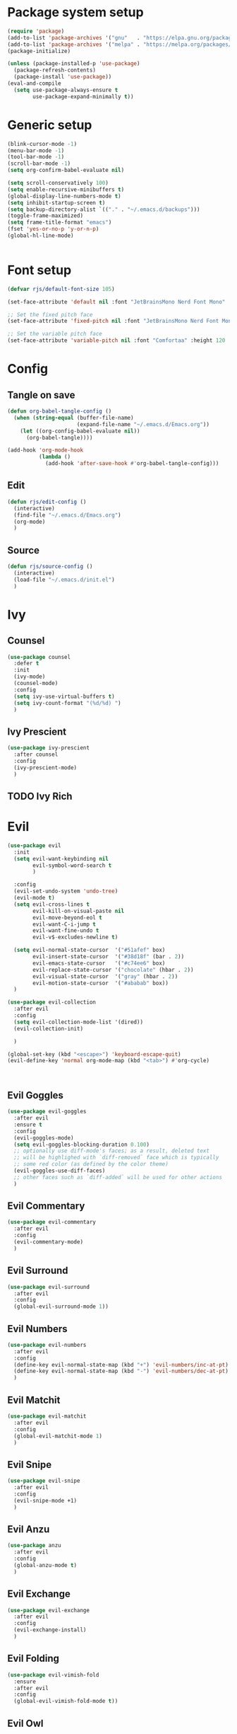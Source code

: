 #+PROPERTY: header-args:emacs-lisp :results silent :tangle ./init.el

* Package system setup

#+BEGIN_SRC emacs-lisp 
  (require 'package)
  (add-to-list 'package-archives '("gnu"   . "https://elpa.gnu.org/packages/"))
  (add-to-list 'package-archives '("melpa" . "https://melpa.org/packages/"))
  (package-initialize)

  (unless (package-installed-p 'use-package)
    (package-refresh-contents)
    (package-install 'use-package))
  (eval-and-compile
    (setq use-package-always-ensure t
          use-package-expand-minimally t))
#+END_SRC

* Generic setup

#+BEGIN_SRC emacs-lisp 
  (blink-cursor-mode -1)
  (menu-bar-mode -1)
  (tool-bar-mode -1)
  (scroll-bar-mode -1)
  (setq org-confirm-babel-evaluate nil)

  (setq scroll-conservatively 100)
  (setq enable-recursive-minibuffers t)
  (global-display-line-numbers-mode t)
  (setq inhibit-startup-screen t)
  (setq backup-directory-alist `(("." . "~/.emacs.d/backups")))
  (toggle-frame-maximized)
  (setq frame-title-format "emacs")
  (fset 'yes-or-no-p 'y-or-n-p)
  (global-hl-line-mode)


#+END_SRC

* Font setup

#+begin_src emacs-lisp 
  (defvar rjs/default-font-size 105)

  (set-face-attribute 'default nil :font "JetBrainsMono Nerd Font Mono" :height rjs/default-font-size)

  ;; Set the fixed pitch face
  (set-face-attribute 'fixed-pitch nil :font "JetBrainsMono Nerd Font Mono" :height 105)

  ;; Set the variable pitch face
  (set-face-attribute 'variable-pitch nil :font "Comfortaa" :height 120 :weight 'regular)
#+end_src

* Config
** Tangle on save

#+BEGIN_SRC emacs-lisp 
  (defun org-babel-tangle-config ()
    (when (string-equal (buffer-file-name)
                        (expand-file-name "~/.emacs.d/Emacs.org"))
      (let ((org-config-babel-evaluate nil))
        (org-babel-tangle))))

  (add-hook 'org-mode-hook
            (lambda ()
              (add-hook 'after-save-hook #'org-babel-tangle-config)))
#+END_SRC

** Edit

#+BEGIN_SRC emacs-lisp
  (defun rjs/edit-config ()
    (interactive)
    (find-file "~/.emacs.d/Emacs.org")
    (org-mode)
    )
#+END_SRC

** Source

#+BEGIN_SRC emacs-lisp
  (defun rjs/source-config ()
    (interactive)
    (load-file "~/.emacs.d/init.el")
    )
#+END_SRC

* Ivy
** Counsel

#+BEGIN_SRC emacs-lisp
  (use-package counsel
    :defer t
    :init
    (ivy-mode)
    (counsel-mode)
    :config
    (setq ivy-use-virtual-buffers t)
    (setq ivy-count-format "(%d/%d) ")
    )
#+END_SRC

** Ivy Prescient

#+BEGIN_SRC emacs-lisp
  (use-package ivy-prescient
    :after counsel
    :config
    (ivy-prescient-mode)
    )
#+END_SRC

** TODO Ivy Rich
* Evil

#+BEGIN_SRC emacs-lisp 
  (use-package evil
    :init
    (setq evil-want-keybinding nil
          evil-symbol-word-search t
          )

    :config
    (evil-set-undo-system 'undo-tree)
    (evil-mode t)
    (setq evil-cross-lines t
          evil-kill-on-visual-paste nil
          evil-move-beyond-eol t
          evil-want-C-i-jump t
          evil-want-fine-undo t
          evil-v$-excludes-newline t)

    (setq evil-normal-state-cursor  '("#51afef" box)
          evil-insert-state-cursor  '("#38d18f" (bar . 2))
          evil-emacs-state-cursor   '("#c74ee6" box)
          evil-replace-state-cursor '("chocolate" (hbar . 2))
          evil-visual-state-cursor  '("gray" (hbar . 2))
          evil-motion-state-cursor  '("#ababab" box))
    )

  (use-package evil-collection
    :after evil
    :config
    (setq evil-collection-mode-list '(dired))
    (evil-collection-init)

    )

  (global-set-key (kbd "<escape>") 'keyboard-escape-quit)
  (evil-define-key 'normal org-mode-map (kbd "<tab>") #'org-cycle)



    #+END_SRC

** Evil Goggles

#+BEGIN_SRC emacs-lisp
  (use-package evil-goggles
    :after evil
    :ensure t
    :config
    (evil-goggles-mode)
    (setq evil-goggles-blocking-duration 0.100)
    ;; optionally use diff-mode's faces; as a result, deleted text
    ;; will be highlighed with `diff-removed` face which is typically
    ;; some red color (as defined by the color theme)
    (evil-goggles-use-diff-faces)
    ;; other faces such as `diff-added` will be used for other actions
    )
#+END_SRC

** Evil Commentary

#+BEGIN_SRC emacs-lisp
  (use-package evil-commentary
    :after evil
    :config
    (evil-commentary-mode)
    )
#+END_SRC

** Evil Surround

#+BEGIN_SRC emacs-lisp
  (use-package evil-surround
    :after evil
    :config
    (global-evil-surround-mode 1))
#+END_SRC

** Evil Numbers

#+BEGIN_SRC emacs-lisp
  (use-package evil-numbers
    :after evil
    :config
    (define-key evil-normal-state-map (kbd "+") 'evil-numbers/inc-at-pt)
    (define-key evil-normal-state-map (kbd "-") 'evil-numbers/dec-at-pt)
    )
#+END_SRC

** Evil Matchit

#+BEGIN_SRC emacs-lisp
  (use-package evil-matchit
    :after evil
    :config
    (global-evil-matchit-mode 1)
    )
#+END_SRC

** Evil Snipe

#+BEGIN_SRC emacs-lisp
  (use-package evil-snipe
    :after evil
    :config
    (evil-snipe-mode +1)
    )
#+END_SRC

** Evil Anzu

#+begin_src emacs-lisp
  (use-package anzu
    :after evil
    :config
    (global-anzu-mode t)
    )
#+end_src

** Evil Exchange

#+begin_src emacs-lisp
  (use-package evil-exchange
    :after evil
    :config
    (evil-exchange-install)
    )
#+end_src

** Evil Folding

#+begin_src emacs-lisp
  (use-package evil-vimish-fold
    :ensure
    :after evil
    :config
    (global-evil-vimish-fold-mode t))
#+end_src

** Evil Owl

#+BEGIN_SRC emacs-lisp
  (use-package evil-owl
    :after evil
    :config
    (setq evil-owl-max-string-length 500)
    (add-to-list 'display-buffer-alist
                 '("*evil-owl*"
                   (display-buffer-in-side-window)
                   (side . bottom)
                   (window-height . 0.3)))
    (evil-owl-mode))
#+END_SRC

* Doom
** Modeline

#+BEGIN_SRC emacs-lisp 
  (use-package doom-modeline
    :init (doom-modeline-mode 1)
    :config
    (setq doom-modeline-hud t)
    (setq doom-modeline-checker-simple-format nil)
    (setq doom-modeline-buffer-state-icon nil)
    (setq doom-modeline-buffer-encoding nil)
    (display-battery-mode +1)
    (setq display-time-format "%a %d %b ╱ %T") ;; E.g.,:  Fri Mar 04 ╱ 03:42:08 pm
    (setq display-time-interval 1) ;; Please update the time every second.
    (display-time-mode)
    (setq display-time-default-load-average nil)
    (setq display-time-load-average nil)
    )
#+END_SRC

** Themes

#+BEGIN_SRC emacs-lisp

  (use-package doom-themes
    :config
    (load-theme 'doom-one t)
    )

#+END_SRC

* Org

#+BEGIN_SRC emacs-lisp 
  (defun rjs/insert-src-block ()
    (interactive)
    (insert "#+BEGIN_SRC emacs-lisp\n#+END_SRC")
    (forward-line -1)
    (end-of-line)
    (newline)
    )
#+END_SRC

** Org config

#+BEGIN_SRC emacs-lisp
  (setq org-hide-emphasis-markers t)

  (defun rjs/org-font-setup ()
    ;; Replace list hyphen with dot
    (font-lock-add-keywords 'org-mode
                            '(("^ *\\([-]\\) "
                               (0 (prog1 () (compose-region (match-beginning 1) (match-end 1) "•"))))))


    (dolist (face '((org-level-1 . 1.2)
                    (org-level-2 . 1.1)
                    (org-level-3 . 1.05)
                    (org-level-4 . 1.1)
                    (org-level-5 . 1.1)
                    (org-level-6 . 1.1)
                    (org-level-7 . 1.1)
                    (org-level-8 . 1.1)))
      (set-face-attribute (car face) nil :font "Comfortaa" :weight 'regular :height (cdr face)))

    ;; Ensure that anything that should be fixed-pitch in Org files appears that way
    (set-face-attribute 'org-block nil :foreground nil :inherit 'fixed-pitch)
    (set-face-attribute 'org-code nil   :inherit '(shadow fixed-pitch))
    (set-face-attribute 'org-table nil   :inherit '(shadow fixed-pitch))
    (set-face-attribute 'org-verbatim nil :inherit '(shadow fixed-pitch))
    (set-face-attribute 'org-special-keyword nil :inherit '(font-lock-comment-face fixed-pitch))
    (set-face-attribute 'org-meta-line nil :inherit '(font-lock-comment-face fixed-pitch))
    (set-face-attribute 'org-checkbox nil :inherit 'fixed-pitch))
  (defun rjs/org-mode-setup ()
    (org-indent-mode)
    (message "org setup")
    (setq org-startup-folded t)
    (setq org-ellipsis " ▾")
    (variable-pitch-mode 1)
    (auto-fill-mode 0)
    (visual-line-mode 1)
    (display-line-numbers-mode -1)
    )

  (use-package org
    :defer t
    :hook (org-mode . rjs/org-mode-setup)
    :commands (org-capture org-agenda)
    :config
    (rjs/org-font-setup)
    )

  (defun rjs/org-mode-visual-fill ()
    (setq visual-fill-column-width 100
          visual-fill-column-center-text t)
    (visual-fill-column-mode 1))

  (use-package visual-fill-column
    :after org
    :hook (org-mode . rjs/org-mode-visual-fill))
#+END_SRC
  
** Org agenda
#+BEGIN_SRC emacs-lisp
  (setq calendar-week-start-day 1)
  (setq org-agenda-files '("~/Dropbox/notes" "~/.emacs.d"))
  (setq org-directory "~/Dropbox/notes")
  (setq org-log-done t)
  (setq org-default-notes-file (concat org-directory "/notes.org"))
  (setq org-capture-templates
        '(
          ("t" "Todo" entry (file+headline "~/Dropbox/notes/notes.org" "Tasks")
           "* TODO %?\n  %i\n  %a")
          ("p" "Project" entry (file+headline "~/Dropbox/notes/project.org" "Project Tasks")
           "* TODO %?\n  %i\n  %a")
          ))
  (setq org-reverse-note-order nil)
  ;; Add a note whenever a task's deadline or scheduled date is changed.
  (setq org-log-redeadline 'time)
  (setq org-log-reschedule 'time)
  (setq org-todo-keywords
        '((sequence "TODO" "WAIT" "|" "DONE" "CANCELLED")))
  ;; Scheduled items marked as complete will not show up in your agenda view.
  (setq org-agenda-skip-scheduled-if-done t)
  (setq org-agenda-skip-deadline-if-done  t)
  (setq org-agenda-start-on-weekday nil)
  (setq org-columns-default-format   "%60ITEM(Task) %6Effort(Estim){:} %3PRIORITY %TAGS")
  ;; Start each agenda item with ‘○’, then show me it's %timestamp and how many
  ;; times it's been re-%scheduled.
  (setq org-agenda-prefix-format " ○ %t%s%c ")
  (setq org-lowest-priority ?C) ;; Now org-speed-eky ‘,’ gives 3 options
  (setq org-priority-faces
        '((?A :foreground "red"            :weight bold) ;; :background "LightCyan1"
          (?B :foreground "orange"         :weight bold)
          (?C :foreground "green"          :weight bold)))
  ;; See all colours with: M-x list-colors-display
#+END_SRC

***** Pretty Priorities
#+BEGIN_SRC emacs-lisp
  (use-package org-fancy-priorities
    :after org
    :diminish org-fancy-priorities-mode
    :hook   (org-mode . org-fancy-priorities-mode)
    :custom (org-fancy-priorities-list '("HIGH" "MID" "LOW")) ;; "OPTIONAL"
    ;; Let's use the “Eisenhower map of priority”…
    ;; :custom (org-fancy-priorities-list '("Urgent and Important"     ;; Do now!
    ;;                                      "Not Urgent But Important" ;; Do schedule this.
    ;;                                      "Urgent But Not Important" ;; Delegate?
    ;;                                      "Not Urgent and Not Important")) ;; Don't do / Optional
    )
#+END_SRC

** Org evil

#+BEGIN_SRC emacs-lisp
  (use-package evil-org
    :ensure t
    :after org
    :hook (org-mode . (lambda () evil-org-mode))
    :config
    (require 'evil-org-agenda)
    (evil-org-agenda-set-keys))
#+END_SRC

** Org journal

#+BEGIN_SRC emacs-lisp
  (use-package org-journal
    :after org
    :config
    (setq org-journal-dir "~/Dropbox/journal")
    (setq org-journal-file-type "monthly")
    )
#+END_SRC

** Org sticky header

#+BEGIN_SRC emacs-lisp
  (use-package org-sticky-header
    :disabled
    :hook (org-mode . org-sticky-header-mode)
    :config
    (setq-default
     org-sticky-header-full-path 'full
     ;; Child and parent headings are seperated by a /.
     org-sticky-header-outline-path-separator " / "))
#+END_SRC

** Org prettify symbols

#+BEGIN_SRC emacs-lisp
  ;; from https://www.reddit.com/r/emacs/comments/d54ogp/emacs_doom_e17_org_mode_checkboxes/
  (add-hook 'org-mode-hook
            ;; TODO: Use add-to-list instead of "push", to avoid duplicates
            (lambda () "Beautify Org Checkbox Symbol"
              ;; These are nice unicode characters for checkboxes: ☐ ☑ ☒
              (push '("TODO" . "☐") prettify-symbols-alist)
              (push '("WAIT" . "⏹" ) prettify-symbols-alist)
              (push '("DONE" . "☑" ) prettify-symbols-alist)
              (push '("CANCELLED" . "☒" ) prettify-symbols-alist)

              ;; This changed to be case sensitive in a recent update of doom
              (push '("#+BEGIN_SRC" . "↦" ) prettify-symbols-alist)
              (push '("#+END_SRC" . "⇤" ) prettify-symbols-alist)
              (push '("#+BEGIN_EXAMPLE" . "↦" ) prettify-symbols-alist)
              (push '("#+END_EXAMPLE" . "⇤" ) prettify-symbols-alist)
              (push '("#+BEGIN_QUOTE" . "↦" ) prettify-symbols-alist)
              (push '("#+END_QUOTE" . "⇤" ) prettify-symbols-alist)

              (push '("#+begin_quote" . "↦" ) prettify-symbols-alist)
              (push '("#+end_quote" . "⇤" ) prettify-symbols-alist)
              (push '("#+begin_example" . "↦" ) prettify-symbols-alist)
              (push '("#+end_example" . "⇤" ) prettify-symbols-alist)
              (push '("#+begin_src" . "↦" ) prettify-symbols-alist)
              (push '("#+end_src" . "⇤" ) prettify-symbols-alist)

              ;; Monday 2021-11-01 not working
              ;; (push '("+ [ ]" . "☐") prettify-symbols-alist)
              ;; (push '("+ [x]" . "☑" ) prettify-symbols-alist)
              ;; (push '("+ []" . "☒" ) prettify-symbols-alist)

              (prettify-symbols-mode)))
#+END_SRC

** Org bullets

#+BEGIN_SRC emacs-lisp
  (use-package org-bullets
    :defer t
    :hook (org-mode . org-bullets-mode)
    )
#+END_SRC

* Undo tree

#+BEGIN_SRC emacs-lisp
  (use-package undo-tree
    :after evil
    :config
    (global-undo-tree-mode)
    (setq undo-tree-history-directory-alist '((".*" . "~/.emacs.d/undo")))
    )
#+END_SRC

* All The Icons

#+BEGIN_SRC emacs-lisp
  (use-package all-the-icons
    :defer t
    )

#+END_SRC

* Magit

#+BEGIN_SRC emacs-lisp
  (use-package magit
    :defer t
    )
#+END_SRC

* Which key

#+BEGIN_SRC emacs-lisp
  (use-package which-key
    :after general
    :config
    (setq which-key-idle-delay 0.3)

    (which-key-mode)
    )
#+END_SRC
** TODO Enable evil commands?

* Helpful
CLOSED: [2023-11-28 Tue 15:29]
#+BEGIN_SRC emacs-lisp

  (use-package helpful
    :defer t
    :commands (helpful-callable helpful-variable helpful-command helpful-key)
    :custom
    (counsel-describe-function-function #'helpful-callable)
    (counsel-describe-variable-function #'helpful-variable)
    :config
    (evil-define-key 'normal helpful-mode-map (kbd "q") 'evil-quit)
    :bind
    ([remap describe-function] . counsel-describe-function)
    ([remap describe-command] . helpful-command)
    ([remap describe-variable] . counsel-describe-variable)
    ([remap describe-key] . helpful-key))
#+end_src

* General

#+BEGIN_SRC emacs-lisp
  (use-package general
    :init
    (setq general-override-states '(insert
                                    emacs
                                    hybrid
                                    normal
                                    visual
                                    motion
                                    operator
                                    replace))
    :after evil
    :config
    (general-evil-setup t)

    (general-create-definer rjs/global-leader
      :keymaps 'override
      :states '(normal visual emacs)
      :prefix "SPC"
      :global-prefix "C-SPC")

    (general-create-definer rjs/local-leader
      :keymaps '(normal insert visual emacs)
      :prefix ","
      :global-prefix "C-,")


    (general-imap "q"
      (general-key-dispatch 'self-insert-command
        :timeout 0.25
        "n" 'evil-normal-state)
      )
    )
#+END_SRC

* Hydra

#+BEGIN_SRC emacs-lisp
  (use-package hydra
    :defer t
    )
#+END_SRC

* Switch Window

#+BEGIN_SRC emacs-lisp
  (use-package switch-window
    :defer t
    :config
    (setq switch-window-input-style 'minibuffer)
    (setq switch-window-shortcut-style 'qwerty)
    (setq switch-window-qwerty-shortcuts
          '("a" "r" "s" "t" "n" "e" "i" "o"))
    (setq switch-window-minibuffer-shortcut ?z)
    :bind
    ([remap other-window] . switch-window)
    )
#+END_SRC

* Expand Region

#+BEGIN_SRC emacs-lisp
  (use-package expand-region
    :defer t

    :bind ("C-=" . er/expand-region)
    )
#+END_SRC

* Keybindings
** Global
#+BEGIN_SRC emacs-lisp
  (defun rjs/open-org-file ()
    (interactive)
    (find-file "~/Dropbox/notes/notes.org")
    )

  (rjs/global-leader
    :states '(normal insert )
    "SPC" '(counsel-find-file :which-key "open file")
    "s" '(save-buffer :which-key "save")
    "x" '(counsel-M-x :which-key "m-x")
    "O" '(rjs/open-org-file :which-key "org")
    )
#+END_SRC

*** Hydra
#+BEGIN_SRC emacs-lisp
  (defhydra hydra-zoom ()
    "zoom"
    ("j" text-scale-increase "in")
    ("k" text-scale-decrease "out")
    ("f" nil "finished" :exit t))
  (rjs/global-leader
    "h" '(:ignore t :which-key "hydra") 
    "hz" '(hydra-zoom/body :which-key "zoom") 
    )
#+END_SRC
*** Config

#+BEGIN_SRC emacs-lisp
  (rjs/global-leader
    "c" '(:ignore t :which-key "config")
    "cl" '(rjs/source-config :which-key "load")
    "co" '(rjs/edit-config :which-key "open")
    )
#+END_SRC
    
*** Org agenda

#+BEGIN_SRC emacs-lisp

  (rjs/global-leader
    "a" '(:ignore t :which-key "agenda")
    "aa" '(org-agenda :which-key "agenda")
    "aa" '(org-agenda :which-key "agenda")
    "ac" '(org-capture :which-key "capture")

    )
#+END_SRC
    
*** Org journal

#+BEGIN_SRC emacs-lisp

  (rjs/global-leader
    "j" '(:ignore t :which-key "journal")
    "jn" '(org-journal-new-entry :which-key "new")
    "jj" '(org-journal-open-current-journal-file :which-key "view")

    )
#+END_SRC
    
*** Windows

#+BEGIN_SRC emacs-lisp
  (rjs/global-leader
    "w" '(:ignore t :which-key "window")
    "wc" '(delete-window :which-key "close")
    "wo" '(delete-other-windows :which-key "only")
    "ws" '(split-window-vertically :which-key "split")
    "wv" '(split-window-horizontally :which-key "vsplit")
    "ww" '(switch-window :which-key "switch")
    "w-" '(split-window-vertically :which-key "split")
    "w/" '(split-window-horizontally :which-key "vsplit")
    "wj" '(evil-window-below :which-key "select below")
    "wk" '(evil-window-up :which-key "select above")
    "wl" '(evil-window-right :which-key "select right")
    "wh" '(evil-window-left :which-key "select left")
    "wJ" '(evil-window-move-very-bottom :which-key "move below")
    "wK" '(evil-window-move-very-top :which-key "move above")
    "wL" '(evil-window-move-far-right :which-key "move right")
    "wH" '(evil-window-move-far-left :which-key "move left")
    "wr" '(hydra-window-resize/body :which-key "resize")
    )

  (defhydra hydra-window-resize (:timeout 4)
    "resize window"
    ("j" evil-window-decrease-height "decrease height")
    ("k" evil-window-increase-height "increase height")
    ("l" evil-window-increase-width "increase width")
    ("h" evil-window-decrease-width "decrease width")
    ("=" balance-windows "bal")
    ("f" nil "finished" :exit t))
#+END_SRC
    
*** Buffers

#+BEGIN_SRC emacs-lisp
  (rjs/global-leader
    "b" '(:ignore t :which-key "buffer")
    "bb" '(counsel-switch-buffer :which-key "switch")
    "bk" '(kill-this-buffer :which-key "kill")
    )
#+END_SRC
    
*** Magit

#+BEGIN_SRC emacs-lisp
  (rjs/global-leader
    "g" '(magit-status :which-key "magit")
    )
#+END_SRC
    
*** LSP

#+BEGIN_SRC emacs-lisp
  (rjs/global-leader
    "l" '(:ignore t :which-key "lsp")
    "ld" '(:ignore t :which-key "doc")
    "lds" '(lsp-ui-doc-show :which-key "show")
    "ldd" '(lsp-ui-doc-glance :which-key "glance")
    "ldh" '(lsp-ui-doc-hide :which-key "hide")
    )
#+END_SRC
    
** Local

#+BEGIN_SRC emacs-lisp
  (rjs/local-leader
    "," '(counsel-find-file :which-key "open file")
    "s" '(save-buffer :which-key "save")
    )
#+END_SRC

*** Org mode

#+BEGIN_SRC emacs-lisp


  (rjs/local-leader
    :keymaps '(org-mode-map org-agenda-mode-map)
    :states '(motion normal insert)
    :major-modes t
    "a" '(:ignore t :which-key "agenda")
    "aa" '(org-agenda :which-key "agenda")
    "c" '(org-capture :which-key "capture")
    "i" '(:ignore t :which-key "insert")
    "ic" '(rjs/insert-src-block :which-key "code")
    "is" '(org-schedule :which-key "schedule")
    "l" '(:ignore t :which-key "link")
    "ly" '(org-store-link :which-key "copy")
    "lp" '(org-insert-link :which-key "paste")
    "f" '(indent-region :which-key "format")
    "t" '(:ignore t :which-key "toggle")
    "tt" '(org-todo :which-key "todo")
    "tp" '(org-priority :which-key "priority")
    "tc" '(org-toggle-checkbox :which-key "checkbox")
    "<" '(org-promote-subtree :which-key "promote")
    ">" '(org-demote-subtree :which-key "demote")
    )
#+END_SRC

*** LSP mode

#+BEGIN_SRC emacs-lisp

  (rjs/local-leader
    :keymaps '(lsp-mode-map)
    :states '(motion normal insert)
    :major-modes t
    "a" '(lsp-execute-code-action :which-key "action")
    "t" '(:ignore t :which-key "toggle")
    "tu" '(lsp-ui-mode :which-key "ui")
    "th" '(lsp-headerline-breadcrumb-mode :which-key "headerline")
    )
#+END_SRC

* Development
** Eglot

#+BEGIN_SRC emacs-lisp
  (use-package eglot
    :disabled
    :config
    (setq eglot-confirm-server-initiated-edits nil))
#+END_SRC

** LSP Mode
#+BEGIN_SRC emacs-lisp
  (use-package lsp-mode
    :commands (lsp lsp-deferred)
    :defer t
    :config
    (setq lsp-ui-doc-show-with-cursor t)
    (setq lsp-ui-doc-delay 0)
    (lsp-enable-which-key-integration t)
    )

  (add-hook 'prog-mode-hook 'lsp-deferred)
  (add-hook 'prog-mode-hook 'format-all-mode)
  (add-hook 'format-all-mode-hook 'format-all-ensure-formatter)
#+END_SRC

#+BEGIN_SRC emacs-lisp
  (use-package lsp-ui
    :defer t
    )
#+END_SRC

#+BEGIN_SRC emacs-lisp
  (use-package lsp-ivy
    :defer t
    )
#+END_SRC
 
** DAP Mode
#+BEGIN_SRC emacs-lisp
  (use-package dap-mode
    :defer t
    )
#+END_SRC
 
** Languages
*** Haskell
#+BEGIN_SRC emacs-lisp
  (use-package haskell-mode
    :hook (haskell-mode . lsp-deferred)
    :after lsp)
  (use-package lsp-haskell
    :after lsp
    )

  (add-hook 'haskell-mode-hook #'lsp)
  (add-hook 'haskell-literate-mode-hook #'lsp)
#+END_SRC

*** Agda

#+begin_src emacs-lisp
  ;; (load-file (let ((coding-system-for-read 'utf-8))
  ;;                 (shell-command-to-string "agda-mode locate")))
  ;; (add-to-list 'auto-mode-alist '("\\.lagda.md\\'" . agda2-mode))
  (add-to-list 'load-path "/usr/share/agda/emacs-mode/")
  (use-package agda2-mode
    :ensure nil
    :defer t
    :mode "\\.agda\\'"

    :config
    (evil-define-key 'normal 'agda2-mode-map (kbd "M-.") 'agda2-goto-definition-keyboard)
    )
#+end_src

*** JS2

#+begin_src emacs-lisp
  (use-package js2-mode
    :after lsp
    :config
    (setq js-indent-level 2)
    )
#+end_src

* Ligatures

#+BEGIN_SRC emacs-lisp
  (use-package ligature
    :defer t
    :config
    ;; Enable the "www" ligature in every possible major mode
    (ligature-set-ligatures 't '("www"))
    ;; Enable traditional ligature support in eww-mode, if the
    ;; `variable-pitch' face supports it
    (ligature-set-ligatures 'eww-mode '("ff" "fi" "ffi"))
    ;; Enable all Cascadia Code ligatures in programming modes
    (ligature-set-ligatures 'prog-mode '("|||>" "<|||" "<==>" "<!--" "####" "~~>" "***" "||=" "||>"
                                         ":::" "::=" "=:=" "===" "==>" "=!=" "=>>" "=<<" "=/=" "!=="
                                         "!!." ">=>" ">>=" ">>>" ">>-" ">->" "->>" "-->" "---" "-<<"
                                         "<~~" "<~>" "<*>" "<||" "<|>" "<$>" "<==" "<=>" "<=<" "<->"
                                         "<--" "<-<" "<<=" "<<-" "<<<" "<+>" "</>" "###" "#_(" "..<"
                                         "..." "+++" "/==" "///" "_|_" "www" "&&" "^=" "~~" "~@" "~="
                                         "~>" "~-" "**" "*>" "*/" "||" "|}" "|]" "|=" "|>" "|-" "{|"
                                         "[|" "]#" "::" ":=" ":>" ":<" "$>" "==" "=>" "!=" "!!" ">:"
                                         ">=" ">>" ">-" "-~" "-|" "->" "--" "-<" "<~" "<*" "<|" "<:"
                                         "<$" "<=" "<>" "<-" "<<" "<+" "</" "#{" "#[" "#:" "#=" "#!"
                                         "##" "#(" "#?" "#_" "%%" ".=" ".-" ".." ".?" "+>" "++" "?:"
                                         "?=" "?." "??" ";;" "/*" "/=" "/>" "//" "__" "~~" "(*" "*)"
                                         "\\\\" "://"))
    ;; Enables ligature checks globally in all buffers. You can also do it
    ;; per mode with `ligature-mode'.
    (global-ligature-mode t))
#+END_SRC

* Rainbow delimiters

#+BEGIN_SRC emacs-lisp
  (use-package rainbow-delimiters
    :defer t
    :config
    (add-hook 'prog-mode-hook #'rainbow-delimiters-mode)
    (add-hook 'org-mode-hook #'rainbow-delimiters-mode)
    )
#+END_SRC

* Runtime Performance

#+begin_src emacs-lisp
  (setq gc-cons-threshold (* 2 8 1000 1000))
  (setq read-process-output-max (* 1024 1024))
  (emacs-init-time)
#+end_src






